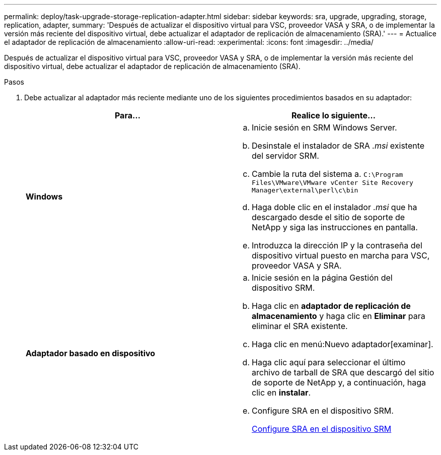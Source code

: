 ---
permalink: deploy/task-upgrade-storage-replication-adapter.html 
sidebar: sidebar 
keywords: sra, upgrade, upgrading, storage, replication, adapter, 
summary: 'Después de actualizar el dispositivo virtual para VSC, proveedor VASA y SRA, o de implementar la versión más reciente del dispositivo virtual, debe actualizar el adaptador de replicación de almacenamiento (SRA).' 
---
= Actualice el adaptador de replicación de almacenamiento
:allow-uri-read: 
:experimental: 
:icons: font
:imagesdir: ../media/


[role="lead"]
Después de actualizar el dispositivo virtual para VSC, proveedor VASA y SRA, o de implementar la versión más reciente del dispositivo virtual, debe actualizar el adaptador de replicación de almacenamiento (SRA).

.Pasos
. Debe actualizar al adaptador más reciente mediante uno de los siguientes procedimientos basados en su adaptador:
+
[cols="1a,1a"]
|===
| *Para...* | Realice lo siguiente... 


 a| 
*Windows*
 a| 
.. Inicie sesión en SRM Windows Server.
.. Desinstale el instalador de SRA _.msi_ existente del servidor SRM.
.. Cambie la ruta del sistema a. `C:\Program Files\VMware\VMware vCenter Site Recovery Manager\external\perl\c\bin`
.. Haga doble clic en el instalador _.msi_ que ha descargado desde el sitio de soporte de NetApp y siga las instrucciones en pantalla.
.. Introduzca la dirección IP y la contraseña del dispositivo virtual puesto en marcha para VSC, proveedor VASA y SRA.




 a| 
*Adaptador basado en dispositivo*
 a| 
.. Inicie sesión en la página Gestión del dispositivo SRM.
.. Haga clic en *adaptador de replicación de almacenamiento* y haga clic en *Eliminar* para eliminar el SRA existente.
.. Haga clic en menú:Nuevo adaptador[examinar].
.. Haga clic aquí para seleccionar el último archivo de tarball de SRA que descargó del sitio de soporte de NetApp y, a continuación, haga clic en *instalar*.
.. Configure SRA en el dispositivo SRM.
+
xref:task-configure-sra-on-srm-appliance.adoc[Configure SRA en el dispositivo SRM]



|===


